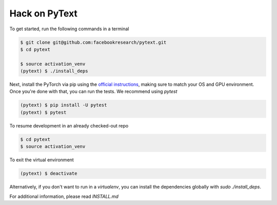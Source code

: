 Hack on PyText
==============

To get started, run the following commands in a terminal

.. code-block:: console

		$ git clone git@github.com:facebookresearch/pytext.git
		$ cd pytext

		$ source activation_venv
		(pytext) $ ./install_deps

Next, install the PyTorch via pip using the `official instructions <https://pytorch.org>`_, making sure to match your OS and GPU environment.
Once you're done with that, you can run the tests. We recommend using `pytest`

.. code-block:: console

		(pytext) $ pip install -U pytest
		(pytext) $ pytest

To resume development in an already checked-out repo

.. code-block:: console

		$ cd pytext
		$ source activation_venv

To exit the virtual environment

.. code-block:: console

		(pytext) $ deactivate


Alternatively, if you don't want to run in a `virtualenv`, you can install the dependencies globally with `sudo ./install_deps`.

For additional information, please read `INSTALL.md`
